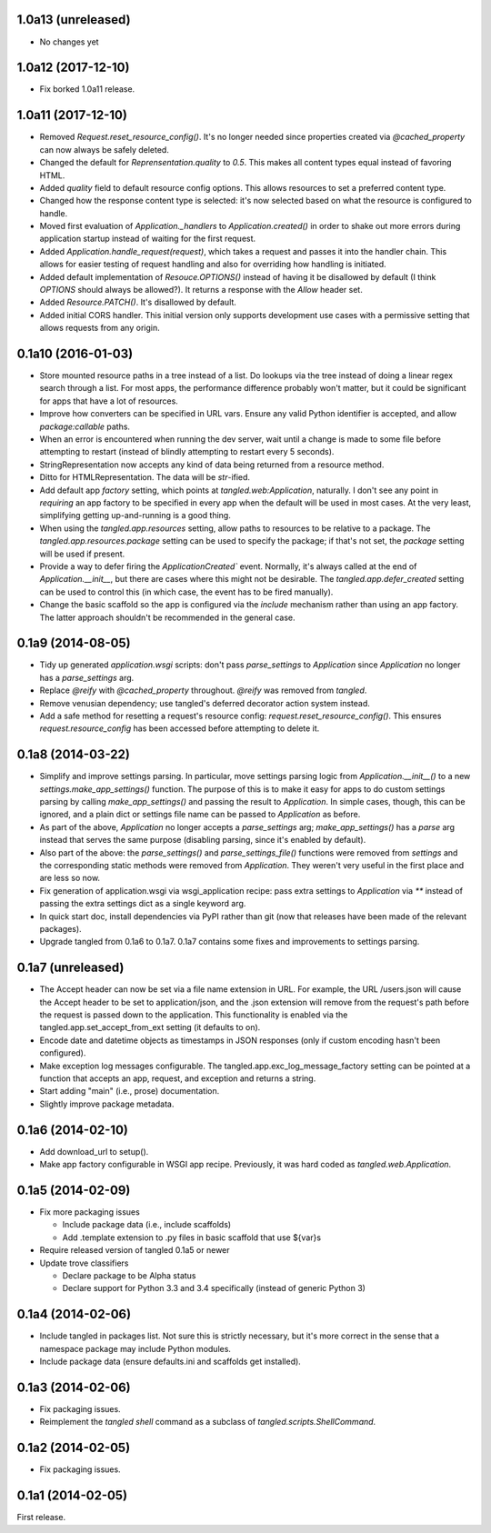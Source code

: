1.0a13 (unreleased)
===================

- No changes yet


1.0a12 (2017-12-10)
===================

- Fix borked 1.0a11 release.


1.0a11 (2017-12-10)
===================

- Removed `Request.reset_resource_config()`. It's no longer needed since
  properties created via `@cached_property` can now always be safely deleted.
- Changed the default for `Reprensentation.quality` to `0.5`. This makes all
  content types equal instead of favoring HTML.
- Added `quality` field to default resource config options. This allows
  resources to set a preferred content type.
- Changed how the response content type is selected: it's now selected based on
  what the resource is configured to handle.
- Moved first evaluation of `Application._handlers` to `Application.created()`
  in order to shake out more errors during application startup instead of
  waiting for the first request.
- Added `Application.handle_request(request)`, which takes a request and passes
  it into the handler chain. This allows for easier testing of request handling
  and also for overriding how handling is initiated.
- Added default implementation of `Resouce.OPTIONS()` instead of having it be
  disallowed by default (I think `OPTIONS` should always be allowed?). It
  returns a response with the `Allow` header set.
- Added `Resource.PATCH()`. It's disallowed by default.
- Added initial CORS handler. This initial version only supports development
  use cases with a permissive setting that allows requests from any origin.


0.1a10 (2016-01-03)
===================

- Store mounted resource paths in a tree instead of a list. Do lookups via the
  tree instead of doing a linear regex search through a list. For most apps,
  the performance difference probably won't matter, but it could be significant
  for apps that have a lot of resources.
- Improve how converters can be specified in URL vars. Ensure any valid Python
  identifier is accepted, and allow `package:callable` paths.
- When an error is encountered when running the dev server, wait until a change
  is made to some file before attempting to restart (instead of blindly
  attempting to restart every
  5 seconds).
- StringRepresentation now accepts any kind of data being returned from
  a resource method.
- Ditto for HTMLRepresentation. The data will be `str`-ified.
- Add default app `factory` setting, which points at `tangled.web:Application`,
  naturally. I don't see any point in *requiring* an app factory to be
  specified in every app when the default will be used in most cases. At the
  very least, simplifying getting up-and-running is a good thing.
- When using the `tangled.app.resources` setting, allow paths to resources to
  be relative to a package. The `tangled.app.resources.package` setting can be
  used to specify the package; if that's not set, the `package` setting will be
  used if present.
- Provide a way to defer firing the `ApplicationCreated`` event. Normally, it's
  always called at the end of `Application.__init__`, but there are cases where
  this might not be desirable. The `tangled.app.defer_created` setting can be
  used to control this (in which case, the event has to be fired manually).
- Change the basic scaffold so the app is configured via the `include`
  mechanism rather than using an app factory. The latter approach shouldn't be
  recommended in the general case.


0.1a9 (2014-08-05)
==================

- Tidy up generated `application.wsgi` scripts: don't pass `parse_settings` to
  `Application` since `Application` no longer has a `parse_settings` arg.
- Replace `@reify` with `@cached_property` throughout. `@reify` was removed
  from `tangled`.
- Remove venusian dependency; use tangled's deferred decorator action system
  instead.
- Add a safe method for resetting a request's resource config:
  `request.reset_resource_config()`. This ensures `request.resource_config` has
  been accessed before attempting to delete it.


0.1a8 (2014-03-22)
==================

- Simplify and improve settings parsing. In particular, move settings parsing
  logic from `Application.__init__()` to a new `settings.make_app_settings()`
  function. The purpose of this is to make it easy for apps to do custom
  settings parsing by calling `make_app_settings()` and passing the result to
  `Application`. In simple cases, though, this can be ignored, and a plain
  dict or settings file name can be passed to `Application` as before.
- As part of the above, `Application` no longer accepts a `parse_settings` arg;
  `make_app_settings()` has a `parse` arg instead that serves the same purpose
  (disabling parsing, since it's enabled by default).
- Also part of the above: the `parse_settings()` and `parse_settings_file()`
  functions were removed from `settings` and the corresponding static methods
  were removed from `Application`. They weren't very useful in the first place
  and are less so now.
- Fix generation of application.wsgi via wsgi_application recipe: pass extra
  settings to `Application` via `**` instead of passing the extra settings dict
  as a single keyword arg.
- In quick start doc, install dependencies via PyPI rather than git (now that
  releases have been made of the relevant packages).
- Upgrade tangled from 0.1a6 to 0.1a7. 0.1a7 contains some fixes and
  improvements to settings parsing.


0.1a7 (unreleased)
==================

- The Accept header can now be set via a file name extension in URL. For
  example, the URL /users.json will cause the Accept header to be set to
  application/json, and the .json extension will remove from the request's path
  before the request is passed down to the application. This functionality is
  enabled via the tangled.app.set_accept_from_ext setting (it defaults to on).
- Encode date and datetime objects as timestamps in JSON responses (only if
  custom encoding hasn't been configured).
- Make exception log messages configurable. The
  tangled.app.exc_log_message_factory setting can be pointed at a function that
  accepts an app, request, and exception and returns a string.
- Start adding "main" (i.e., prose) documentation.
- Slightly improve package metadata.


0.1a6 (2014-02-10)
==================

- Add download_url to setup().
- Make app factory configurable in WSGI app recipe. Previously, it was hard
  coded as `tangled.web.Application`.


0.1a5 (2014-02-09)
==================

- Fix more packaging issues

  - Include package data (i.e., include scaffolds)
  - Add .template extension to .py files in basic scaffold that use ${var}s

- Require released version of tangled 0.1a5 or newer

- Update trove classifiers

  - Declare package to be Alpha status
  - Declare support for Python 3.3 and 3.4 specifically (instead of generic
    Python 3)


0.1a4 (2014-02-06)
==================

- Include tangled in packages list. Not sure this is strictly necessary, but
  it's more correct in the sense that a namespace package may include Python
  modules.
- Include package data (ensure defaults.ini and scaffolds get installed).


0.1a3 (2014-02-06)
==================

- Fix packaging issues.
- Reimplement the `tangled shell` command as a subclass of
  `tangled.scripts.ShellCommand`.


0.1a2 (2014-02-05)
==================

- Fix packaging issues.


0.1a1 (2014-02-05)
==================

First release.
